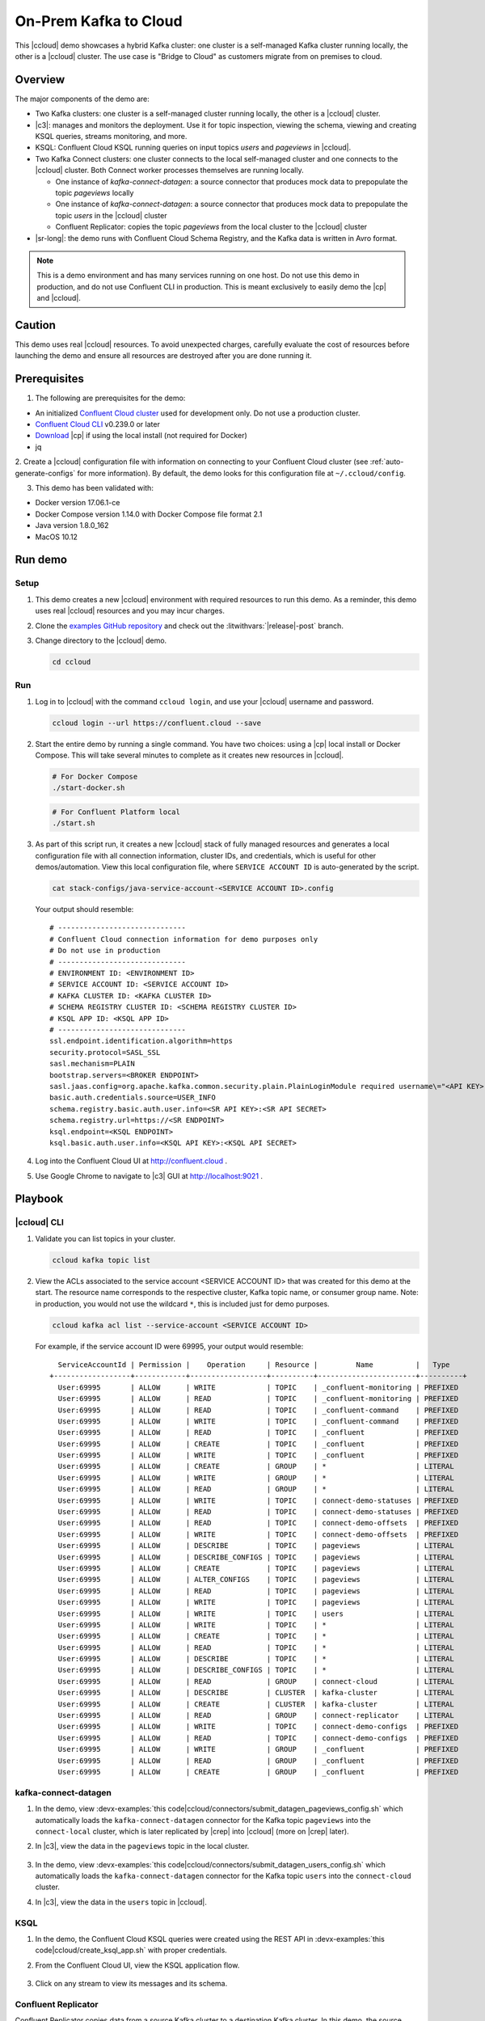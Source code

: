 .. _quickstart-demos-ccloud:

On-Prem Kafka to Cloud
======================

This |ccloud| demo showcases a hybrid Kafka cluster: one cluster is a self-managed Kafka cluster running locally, the other is a |ccloud| cluster.
The use case is "Bridge to Cloud" as customers migrate from on premises to cloud.

.. figure:: images/services-in-cloud.jpg
    :alt: image

========
Overview
========

The major components of the demo are:

* Two Kafka clusters: one cluster is a self-managed cluster running locally, the other is a |ccloud| cluster.
* |c3|: manages and monitors the deployment. Use it for topic inspection, viewing the schema, viewing and creating KSQL queries, streams monitoring, and more.
* KSQL: Confluent Cloud KSQL running queries on input topics `users` and `pageviews` in |ccloud|.
* Two Kafka Connect clusters: one cluster connects to the local self-managed cluster and one connects to the |ccloud| cluster. Both Connect worker processes themselves are running locally.

  * One instance of `kafka-connect-datagen`: a source connector that produces mock data to prepopulate the topic `pageviews` locally
  * One instance of `kafka-connect-datagen`: a source connector that produces mock data to prepopulate the topic `users` in the |ccloud| cluster
  * Confluent Replicator: copies the topic `pageviews` from the local cluster to the |ccloud| cluster

* |sr-long|: the demo runs with Confluent Cloud Schema Registry, and the Kafka data is written in Avro format.

.. note:: This is a demo environment and has many services running on one host. Do not use this demo in production, and
          do not use Confluent CLI in production. This is meant exclusively to easily demo the |cp| and |ccloud|.

=======
Caution
=======

This demo uses real |ccloud| resources.
To avoid unexpected charges, carefully evaluate the cost of resources before launching the demo and ensure all resources are destroyed after you are done running it.


=============
Prerequisites
=============

1. The following are prerequisites for the demo:

-  An initialized `Confluent Cloud cluster <https://confluent.cloud/>`__ used for development only. Do not use a production cluster.
-  `Confluent Cloud CLI <https://docs.confluent.io/current/quickstart/cloud-quickstart/index.html#step-2-install-the-ccloud-cli>`__ v0.239.0 or later
-  `Download <https://www.confluent.io/download/>`__ |cp| if using the local install (not required for Docker)
-  jq

2. Create a |ccloud| configuration file with information on connecting to your Confluent Cloud cluster (see :ref:`auto-generate-configs` for more information).
By default, the demo looks for this configuration file at ``~/.ccloud/config``.

3. This demo has been validated with:

-  Docker version 17.06.1-ce
-  Docker Compose version 1.14.0 with Docker Compose file format 2.1
-  Java version 1.8.0_162
-  MacOS 10.12


========
Run demo
========

Setup
-----

#. This demo creates a new |ccloud| environment with required resources to run this demo. As a reminder, this demo uses real |ccloud| resources and you may incur charges.

#. Clone the `examples GitHub repository <https://github.com/confluentinc/examples>`__ and check out the :litwithvars:`|release|-post` branch.

   .. codewithvars:: bash

     git clone https://github.com/confluentinc/examples
     cd examples
     git checkout |release|-post

#. Change directory to the |ccloud| demo.

   .. sourcecode:: bash

     cd ccloud

Run
---

#. Log in to |ccloud| with the command ``ccloud login``, and use your |ccloud| username and password.

   .. code:: shell

      ccloud login --url https://confluent.cloud --save


#. Start the entire demo by running a single command.  You have two choices: using a |cp| local install or Docker Compose. This will take several minutes to complete as it creates new resources in |ccloud|.

   .. sourcecode:: bash

      # For Docker Compose
      ./start-docker.sh

   .. sourcecode:: bash

      # For Confluent Platform local
      ./start.sh

#. As part of this script run, it creates a new |ccloud| stack of fully managed resources and generates a local configuration file with all connection information, cluster IDs, and credentials, which is useful for other demos/automation. View this local configuration file, where ``SERVICE ACCOUNT ID`` is auto-generated by the script.

   .. sourcecode:: bash

      cat stack-configs/java-service-account-<SERVICE ACCOUNT ID>.config

   Your output should resemble:

   ::

      # ------------------------------
      # Confluent Cloud connection information for demo purposes only
      # Do not use in production
      # ------------------------------
      # ENVIRONMENT ID: <ENVIRONMENT ID>
      # SERVICE ACCOUNT ID: <SERVICE ACCOUNT ID>
      # KAFKA CLUSTER ID: <KAFKA CLUSTER ID>
      # SCHEMA REGISTRY CLUSTER ID: <SCHEMA REGISTRY CLUSTER ID>
      # KSQL APP ID: <KSQL APP ID>
      # ------------------------------
      ssl.endpoint.identification.algorithm=https
      security.protocol=SASL_SSL
      sasl.mechanism=PLAIN
      bootstrap.servers=<BROKER ENDPOINT>
      sasl.jaas.config=org.apache.kafka.common.security.plain.PlainLoginModule required username\="<API KEY>" password\="<API SECRET>";
      basic.auth.credentials.source=USER_INFO
      schema.registry.basic.auth.user.info=<SR API KEY>:<SR API SECRET>
      schema.registry.url=https://<SR ENDPOINT>
      ksql.endpoint=<KSQL ENDPOINT>
      ksql.basic.auth.user.info=<KSQL API KEY>:<KSQL API SECRET>

      
#. Log into the Confluent Cloud UI at http://confluent.cloud .

#. Use Google Chrome to navigate to |c3| GUI at http://localhost:9021 . 


========
Playbook
========

|ccloud| CLI
-------------------

#. Validate you can list topics in your cluster.

   .. sourcecode:: bash

     ccloud kafka topic list

#. View the ACLs associated to the service account <SERVICE ACCOUNT ID> that was created for this demo at the start. The resource name corresponds to the respective cluster, Kafka topic name, or consumer group name. Note: in production, you would not use the wildcard ``*``, this is included just for demo purposes.

   .. sourcecode:: bash

      ccloud kafka acl list --service-account <SERVICE ACCOUNT ID>

   For example, if the service account ID were 69995, your output would resemble:

   ::

        ServiceAccountId | Permission |    Operation     | Resource |         Name          |   Type    
      +------------------+------------+------------------+----------+-----------------------+----------+
        User:69995       | ALLOW      | WRITE            | TOPIC    | _confluent-monitoring | PREFIXED  
        User:69995       | ALLOW      | READ             | TOPIC    | _confluent-monitoring | PREFIXED  
        User:69995       | ALLOW      | READ             | TOPIC    | _confluent-command    | PREFIXED  
        User:69995       | ALLOW      | WRITE            | TOPIC    | _confluent-command    | PREFIXED  
        User:69995       | ALLOW      | READ             | TOPIC    | _confluent            | PREFIXED  
        User:69995       | ALLOW      | CREATE           | TOPIC    | _confluent            | PREFIXED  
        User:69995       | ALLOW      | WRITE            | TOPIC    | _confluent            | PREFIXED  
        User:69995       | ALLOW      | CREATE           | GROUP    | *                     | LITERAL   
        User:69995       | ALLOW      | WRITE            | GROUP    | *                     | LITERAL   
        User:69995       | ALLOW      | READ             | GROUP    | *                     | LITERAL   
        User:69995       | ALLOW      | WRITE            | TOPIC    | connect-demo-statuses | PREFIXED  
        User:69995       | ALLOW      | READ             | TOPIC    | connect-demo-statuses | PREFIXED  
        User:69995       | ALLOW      | READ             | TOPIC    | connect-demo-offsets  | PREFIXED  
        User:69995       | ALLOW      | WRITE            | TOPIC    | connect-demo-offsets  | PREFIXED  
        User:69995       | ALLOW      | DESCRIBE         | TOPIC    | pageviews             | LITERAL   
        User:69995       | ALLOW      | DESCRIBE_CONFIGS | TOPIC    | pageviews             | LITERAL   
        User:69995       | ALLOW      | CREATE           | TOPIC    | pageviews             | LITERAL   
        User:69995       | ALLOW      | ALTER_CONFIGS    | TOPIC    | pageviews             | LITERAL   
        User:69995       | ALLOW      | READ             | TOPIC    | pageviews             | LITERAL   
        User:69995       | ALLOW      | WRITE            | TOPIC    | pageviews             | LITERAL   
        User:69995       | ALLOW      | WRITE            | TOPIC    | users                 | LITERAL   
        User:69995       | ALLOW      | WRITE            | TOPIC    | *                     | LITERAL   
        User:69995       | ALLOW      | CREATE           | TOPIC    | *                     | LITERAL   
        User:69995       | ALLOW      | READ             | TOPIC    | *                     | LITERAL   
        User:69995       | ALLOW      | DESCRIBE         | TOPIC    | *                     | LITERAL   
        User:69995       | ALLOW      | DESCRIBE_CONFIGS | TOPIC    | *                     | LITERAL   
        User:69995       | ALLOW      | READ             | GROUP    | connect-cloud         | LITERAL   
        User:69995       | ALLOW      | DESCRIBE         | CLUSTER  | kafka-cluster         | LITERAL   
        User:69995       | ALLOW      | CREATE           | CLUSTER  | kafka-cluster         | LITERAL   
        User:69995       | ALLOW      | READ             | GROUP    | connect-replicator    | LITERAL   
        User:69995       | ALLOW      | WRITE            | TOPIC    | connect-demo-configs  | PREFIXED  
        User:69995       | ALLOW      | READ             | TOPIC    | connect-demo-configs  | PREFIXED  
        User:69995       | ALLOW      | WRITE            | GROUP    | _confluent            | PREFIXED  
        User:69995       | ALLOW      | READ             | GROUP    | _confluent            | PREFIXED  
        User:69995       | ALLOW      | CREATE           | GROUP    | _confluent            | PREFIXED  


kafka-connect-datagen
---------------------

#. In the demo, view :devx-examples:`this code|ccloud/connectors/submit_datagen_pageviews_config.sh` which automatically loads the ``kafka-connect-datagen`` connector for the Kafka topic ``pageviews`` into the ``connect-local`` cluster, which is later replicated by |crep| into |ccloud| (more on |crep| later).

   .. literalinclude:: ../connectors/submit_datagen_pageviews_config.sh
      :lines: 13-29

#. In |c3|, view the data in the ``pageviews`` topic in the local cluster.

   .. figure:: images/topic_pageviews.png
      :alt: image

#. In the demo, view :devx-examples:`this code|ccloud/connectors/submit_datagen_users_config.sh` which automatically loads the ``kafka-connect-datagen`` connector for the Kafka topic ``users`` into the ``connect-cloud`` cluster.

   .. literalinclude:: ../connectors/submit_datagen_users_config.sh
      :lines: 13-29

#. In |c3|, view the data in the ``users`` topic in |ccloud|.

   .. figure:: images/topic_users.png
      :alt: image


KSQL
----

#. In the demo, the Confluent Cloud KSQL queries were created using the REST API in :devx-examples:`this code|ccloud/create_ksql_app.sh` with proper credentials.

   .. literalinclude:: ../create_ksql_app.sh
      :lines: 31-52

#. From the Confluent Cloud UI, view the KSQL application flow.

   .. figure:: images/ksqlDB_flow.png
      :alt: image

#. Click on any stream to view its messages and its schema.

   .. figure:: images/ksqlDB_stream_messages.png
      :alt: image


Confluent Replicator
--------------------

Confluent Replicator copies data from a source Kafka cluster to a destination Kafka cluster.
In this demo, the source cluster is a local install of a self-managed cluster, and the destination cluster is |ccloud|.
|crep| is replicating a Kafka topic ``pageviews`` from the local install to |ccloud|, and it is running with Confluent Monitoring Interceptors for |c3| streams monitoring.

#. In the demo, view :devx-examples:`this code|ccloud/connectors/submit_replicator_docker_config.sh` which automatically loads the |crep| connector into the ``connect-cloud`` cluster. Notice that |crep| configuration sets ``confluent.topic.replication.factor=3``, which is required because the source cluster has ``replication.factor=1`` and |ccloud| requires ``replication.factor=3``:

   .. literalinclude:: ../connectors/submit_replicator_docker_config.sh
      :lines: 13-41
      :emphasize-lines: 8

#. |c3| is configured to manage a locally running connect cluster called ``connect-cloud`` running on port 8087, which is running the ``kafka-connect-datagen`` (for the Kafka topic ``users``) connector and the |crep| connector. From the |c3| UI, view the connect clusters.

   .. figure:: images/c3_clusters.png
      :alt: image

#. Click on `replicator` to view the |crep| configuration. Notice that it is replicating the topic ``pageviews`` from the local Kafka cluster to |ccloud|.

   .. figure:: images/c3_replicator_config.png
      :alt: image

#. Validate that messages are replicated from the local ``pageviews`` topic to the Confluent Cloud ``pageviews`` topic. From the Confluent Cloud UI, view messages in this topic.

   .. figure:: images/cloud_pageviews_messages.png
      :alt: image

#. View the Consumer Lag for |crep| from the |ccloud| UI. In ``Consumers`` view, click on ``connect-replicator``. Your output should resemble:

   .. figure:: images/replicator_consumer_lag.png
      :alt: image


Confluent Schema Registry
-------------------------

The connectors used in this demo are configured to automatically write Avro-formatted data, leveraging the |ccloud| |sr|.

#. View all the |sr| subjects.

   .. sourcecode:: bash

        # Confluent Cloud Schema Registry
        curl -u <SR API KEY>:<SR API SECRET> https://<SR ENDPOINT>/subjects

#. From the Confluent Cloud UI, view the schema for the ``pageviews`` topic. The topic value is using a Schema registered with |sr| (the topic key is just a String).

   .. figure:: images/topic_schema.png
      :alt: image

#. If you need to migrate schemas from on-prem |sr| to |ccloud| |sr|, follow this :ref:`step-by-step guide <schemaregistry_migrate>`. Refer to the file :devx-examples:`submit_replicator_schema_migration_config.sh|ccloud/connectors/submit_replicator_schema_migration_config.sh#L13-L33>` for an example of a working Replicator configuration for schema migration.

===============================
Confluent Cloud Configurations
===============================

#. View the the template delta configuration for Confluent Platform components and clients to connect to Confluent Cloud:

   .. sourcecode:: bash

        ls template_delta_configs/

#. Generate the per-component delta configuration parameters, automatically derived from your Confluent Cloud configuration file:

   .. sourcecode:: bash

        ./ccloud-generate-cp-configs.sh

#. If you ran this demo as `start-docker.sh`, the configuration is available in the :devx-examples:`docker-compose.yml file|ccloud/docker-compose.yml`.

   ::

        # For Docker Compose
        cat docker-compose.yml

#. If you ran this demo as `start.sh` which uses Confluent CLI, it saves all configuration files and log files in the respective component subfolders in the current Confluent CLI temp directory (requires demo to be actively running):

   .. sourcecode:: bash

        # For Confluent Platform local install using Confluent CLI
        ls `confluent local current | tail -1`


========================
Troubleshooting the demo
========================

1. If you can't run the demo due to error messages such as "'ccloud' is not found" or "'ccloud' is not initialized", validate that you have access to an initialized, working |ccloud| cluster and you have locally installed |ccloud| CLI.


2. To view log files, look in the current Confluent CLI temp directory (requires demo to be actively running):

   .. sourcecode:: bash

        # View all files
        ls `confluent local current | tail -1`

        # View log file per service, e.g. for the Kafka broker
        confluent local log kafka

3. If you ran with Docker, then run `docker-compose logs | grep ERROR`.


=========
Stop Demo
=========

1. Stop the demo, destroy all resources in |ccloud| and local components.

   .. sourcecode:: bash

      # For Docker Compose
      ./stop-docker.sh

   .. sourcecode:: bash

      # For Confluent Platform local install using Confluent CLI
      ./stop.sh

2. Always verify that resources in |ccloud| have been destroyed.
